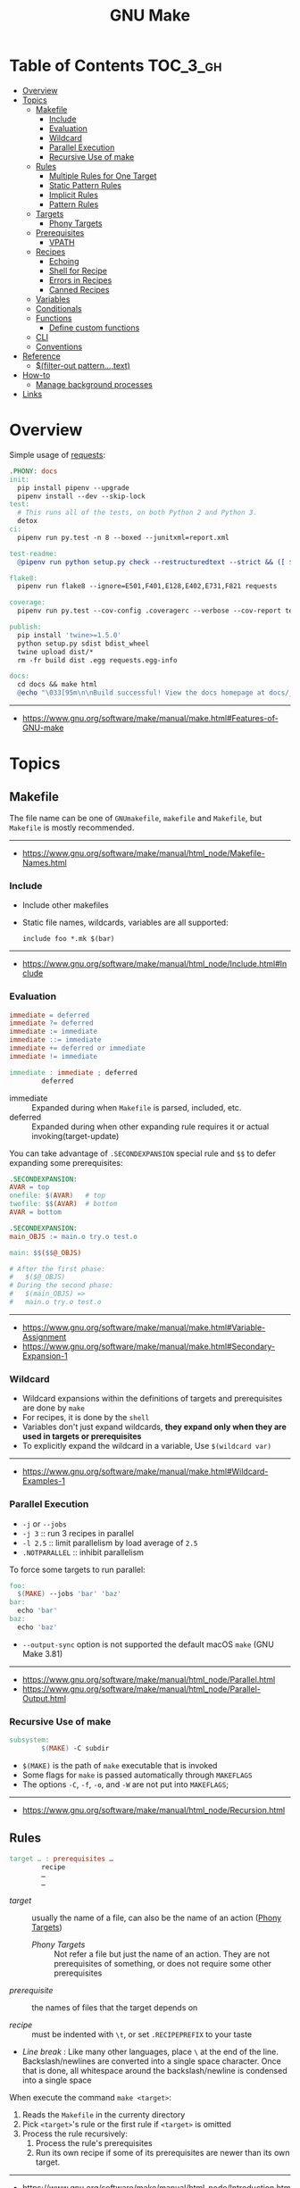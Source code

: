 #+TITLE: GNU Make

* Table of Contents :TOC_3_gh:
- [[#overview][Overview]]
- [[#topics][Topics]]
  - [[#makefile][Makefile]]
    - [[#include][Include]]
    - [[#evaluation][Evaluation]]
    - [[#wildcard][Wildcard]]
    - [[#parallel-execution][Parallel Execution]]
    - [[#recursive-use-of-make][Recursive Use of make]]
  - [[#rules][Rules]]
    - [[#multiple-rules-for-one-target][Multiple Rules for One Target]]
    - [[#static-pattern-rules][Static Pattern Rules]]
    - [[#implicit-rules][Implicit Rules]]
    - [[#pattern-rules][Pattern Rules]]
  - [[#targets][Targets]]
    - [[#phony-targets][Phony Targets]]
  - [[#prerequisites][Prerequisites]]
    - [[#vpath][VPATH]]
  - [[#recipes][Recipes]]
    - [[#echoing][Echoing]]
    - [[#shell-for-recipe][Shell for Recipe]]
    - [[#errors-in-recipes][Errors in Recipes]]
    - [[#canned-recipes][Canned Recipes]]
  - [[#variables][Variables]]
  - [[#conditionals][Conditionals]]
  - [[#functions][Functions]]
    - [[#define-custom-functions][Define custom functions]]
  - [[#cli][CLI]]
  - [[#conventions][Conventions]]
- [[#reference][Reference]]
  - [[#filter-out-patterntext][$(filter-out pattern…,text)]]
- [[#how-to][How-to]]
  - [[#manage-background-processes][Manage background processes]]
- [[#links][Links]]

* Overview
Simple usage of [[https://github.com/requests/requests/blob/master/Makefile][requests]]:
#+BEGIN_SRC makefile
  .PHONY: docs
  init:
    pip install pipenv --upgrade
    pipenv install --dev --skip-lock
  test:
    # This runs all of the tests, on both Python 2 and Python 3.
    detox
  ci:
    pipenv run py.test -n 8 --boxed --junitxml=report.xml

  test-readme:
    @pipenv run python setup.py check --restructuredtext --strict && ([ $$? -eq 0 ] && echo "README.rst and HISTORY.rst ok") || echo "Invalid markup in README.rst or HISTORY.rst!"

  flake8:
    pipenv run flake8 --ignore=E501,F401,E128,E402,E731,F821 requests

  coverage:
    pipenv run py.test --cov-config .coveragerc --verbose --cov-report term --cov-report xml --cov=requests tests

  publish:
    pip install 'twine>=1.5.0'
    python setup.py sdist bdist_wheel
    twine upload dist/*
    rm -fr build dist .egg requests.egg-info

  docs:
    cd docs && make html
    @echo "\033[95m\n\nBuild successful! View the docs homepage at docs/_build/html/index.html.\n\033[0m"
#+END_SRC
-----
- https://www.gnu.org/software/make/manual/make.html#Features-of-GNU-make

* Topics
** Makefile
The file name can be one of ~GNUmakefile~, ~makefile~ and ~Makefile~, but
~Makefile~ is mostly recommended.
-----
- https://www.gnu.org/software/make/manual/html_node/Makefile-Names.html

*** Include
- Include other makefiles
- Static file names, wildcards, variables are all supported:
  : include foo *.mk $(bar)
-----
- https://www.gnu.org/software/make/manual/html_node/Include.html#Include

*** Evaluation
#+BEGIN_SRC makefile
  immediate = deferred
  immediate ?= deferred
  immediate := immediate
  immediate ::= immediate
  immediate += deferred or immediate
  immediate != immediate

  immediate : immediate ; deferred
          deferred
#+END_SRC
- immediate :: Expanded during when ~Makefile~ is parsed, included, etc.
- deferred  :: Expanded during when other expanding rule requires it or actual invoking(target-update)

You can take advantage of ~.SECONDEXPANSION~ special rule and ~$$~ to defer expanding some prerequisites:
#+BEGIN_SRC makefile
  .SECONDEXPANSION:
  AVAR = top
  onefile: $(AVAR)   # top
  twofile: $$(AVAR)  # bottom
  AVAR = bottom
#+END_SRC

#+BEGIN_SRC makefile
  .SECONDEXPANSION:
  main_OBJS := main.o try.o test.o

  main: $$($$@_OBJS)

  # After the first phase:
  #   $($@_OBJS) 
  # During the second phase:
  #   $(main_OBJS) =>
  #   main.o try.o test.o
#+END_SRC

-----
- https://www.gnu.org/software/make/manual/make.html#Variable-Assignment
- https://www.gnu.org/software/make/manual/make.html#Secondary-Expansion-1

*** Wildcard
- Wildcard expansions within the definitions of targets and prerequisites are done by ~make~
- For recipes, it is done by the ~shell~
- Variables don't just expand wildcards, *they expand only when they are used in targets or prerequisites*
- To explicitly expand the wildcard in a variable, Use ~$(wildcard var)~

-----
- https://www.gnu.org/software/make/manual/make.html#Wildcard-Examples-1

*** Parallel Execution
- ~-j~ or ~--jobs~
- ~-j 3~   :: run 3 recipes in parallel
- ~-l 2.5~ :: limit parallelism by load average of ~2.5~
- ~.NOTPARALLEL~ :: inhibit parallelism

To force some targets to run parallel:
#+BEGIN_SRC makefile
  foo:
    $(MAKE) --jobs 'bar' 'baz'
  bar:
    echo 'bar'
  baz:
    echo 'baz'
#+END_SRC

- ~--output-sync~ option is not supported the default macOS ~make~ (GNU Make 3.81)

-----
- https://www.gnu.org/software/make/manual/html_node/Parallel.html
- https://www.gnu.org/software/make/manual/html_node/Parallel-Output.html

*** Recursive Use of make
#+BEGIN_SRC makefile
  subsystem:
          $(MAKE) -C subdir
#+END_SRC
- ~$(MAKE)~ is the path of ~make~ executable that is invoked
- Some flags for ~make~ is passed automatically through ~MAKEFLAGS~
- The options ~-C~, ~-f~, ~-o~, and ~-W~ are not put into ~MAKEFLAGS~; 
-----
- https://www.gnu.org/software/make/manual/html_node/Recursion.html

** Rules
#+BEGIN_SRC makefile
  target … : prerequisites …
          recipe
          …
          …
#+END_SRC
- /target/ ::
  usually the name of a file, can also be the name of an action ([[https://www.gnu.org/software/make/manual/make.html#Phony-Targets][Phony Targets]])
  - /Phony Targets/ ::
    Not refer a file but just the name of an action.
    They are not prerequisites of something, or does not require some other prerequisites

- /prerequisite/ ::
  the names of files that the target depends on

- /recipe/ ::
  must be indented with ~\t~, or set ~.RECIPEPREFIX~ to your taste

- /Line break/ :
   Like many other languages, place ~\~ at the end of the line.
   Backslash/newlines are converted into a single space character.
   Once that is done, all whitespace around the backslash/newline is condensed into a single space

When execute the command ~make <target>~:
1. Reads the ~Makefile~ in the currenty directory
2. Pick ~<target>~'s rule or the first rule if ~<target>~ is omitted
3. Process the rule recursively:
   1. Process the rule's prerequisites
   2. Run its own recipe if some of its prerequisites are newer than its own target.

-----
- https://www.gnu.org/software/make/manual/html_node/Introduction.html

*** Multiple Rules for One Target
- All the prerequisites mentioned in all the rules are *merged* into one list
- There can only be one recipe to be executed for a file.
- When there are serverl recipes for a file, ~make~ uses the last one given and prints an error message.
-----
- https://www.gnu.org/software/make/manual/make.html#Multiple-Rules-for-One-Target

*** Static Pattern Rules
#+BEGIN_SRC makefile
  objects = foo.o bar.o

  all: $(objects)

  $(objects): %.o: %.c
          $(CC) -c $(CFLAGS) $< -o $@
#+END_SRC
- Each pattern normally contains the character ~%~ just once.
- ~$<~ is the automatic variable that hold the name matched by ~%~
- ~$@~ is the automatic variable that hold the name of the target

-----
- https://www.gnu.org/software/make/manual/make.html#Syntax-of-Static-Pattern-Rules

*** Implicit Rules
- Each implicit rule has a target pattern and prerequisite patterns
- There are built-in rules for common languages

#+BEGIN_SRC makefile
  x: y.o z.o
#+END_SRC

when x.c, y.c and z.c all exist will execute:
#+BEGIN_SRC shell
  cc -c x.c -o x.o
  cc -c y.c -o y.o
  cc -c z.c -o z.o
  cc x.o y.o z.o -o x
  rm -f x.o
  rm -f y.o
  rm -f z.o
#+END_SRC
-----
- https://www.gnu.org/software/make/manual/make.html#Using-Implicit-Rules
- https://www.gnu.org/software/make/manual/make.html#Catalogue-of-Rules
- https://www.gnu.org/software/make/manual/make.html#Variables-Used-by-Implicit-Rules
- https://www.gnu.org/software/make/manual/make.html#Implicit-Rule-Search-Algorithm

*** Pattern Rules
- A pattern rule contains the character ~%~ (exactly one of them) in the target

#+BEGIN_SRC makefile
  # Specifies how to make a file n.o, with another file n.c as its prerequisite,
  # provided that n.c exists or can be made.
  %.o : %.c ; recipe…
#+END_SRC
-----
- https://www.gnu.org/software/make/manual/make.html#Defining-and-Redefining-Pattern-Rules

** Targets
- There are special built-in target names to adjust ~make~ behaviors
-----
- https://www.gnu.org/software/make/manual/make.html#Special-Targets

*** Phony Targets
- Prevent the name collision between files and actions
- Prevent rules from not being treated as a implicit rule.

#+BEGIN_SRC makefile
  .PHONY: clean
  clean:
          rm *.o temp
#+END_SRC

#+BEGIN_SRC makefile
  SUBDIRS = foo bar baz

  .PHONY: subdirs $(SUBDIRS)

  subdirs: $(SUBDIRS)

  $(SUBDIRS):
          $(MAKE) -C $@

  foo: baz
#+END_SRC
-----
- https://www.gnu.org/software/make/manual/make.html#Phony-Targets-1

** Prerequisites
- Normal ::
  Just a usual thing
- Order-only ::
  Placed after ~|~, just specify the dependency, but not triggers the target even if it's newer.

#+BEGIN_SRC makefile
  a: b
      touch a
  b: c
      touch b
  c:
      touch c
  x: | y
      touch x
  y: | z
      touch y
  z:
      touch z
#+END_SRC

#+BEGIN_EXAMPLE
  $ make a
  touch c
  touch b
  touch a
  $ make x
  touch z
  touch y
  touch x
  $ make a
  make: `a' is up to date.
  $ make x
  make: `x' is up to date.
  $ touch c
  $ make a
  touch b
  touch a
  $ touch z
  $ make x
  make: `x' is up to date.
  $ rm c
  $ make a
  touch c
  touch b
  touch a
  $ rm z
  $ make x
  touch z
#+END_EXAMPLE
-----
- https://www.gnu.org/software/make/manual/make.html#Types-of-Prerequisites
- https://stackoverflow.com/questions/24821611/order-only-prerequisites-not-working-correctly-in-gnu-make

*** VPATH
#+BEGIN_SRC makefile
  # 'src' and '../headers' are searched for all prerequisites
  VPATH = src:../headers
#+END_SRC

#+BEGIN_SRC makefile
  vpath %.c foo
  vpath %   blish
  vpath %.c bar

  vpath %.c # clear out for %.c
  vpath     # clear out for all
#+END_SRC
-----
- https://www.gnu.org/software/make/manual/make.html#VPATH_003a-Search-Path-for-All-Prerequisites 

** Recipes
*** Echoing
- Recipe lines are echoed by default
- When a line starts with ~@~, the echoing of that line is suppressed.
- The ~@~ is discarded before the line is passed to the shell.
#+BEGIN_SRC makefile
  @echo About to make distribution files
#+END_SRC
-----
- https://www.gnu.org/software/make/manual/make.html#Recipe-Echoing

*** Shell for Recipe
- ~SHELL = <path-to-shell>~
- ~.SHELLFLAGS = <flags>~
- ~.ONESHELL:~ to do all invokations in a shell
- Unlike most variables, the variable ~SHELL~ is never set from the environment.

-----
- https://www.gnu.org/software/make/manual/make.html#Using-One-Shell
- https://www.gnu.org/software/make/manual/make.html#Choosing-the-Shell-1

*** Errors in Recipes
#+BEGIN_SRC makefile
  clean:
          -rm -f *.o
#+END_SRC
- To ignore errors in a recipe line, write a ~-~ at the beginning of the line’s text
-----
- https://www.gnu.org/software/make/manual/make.html#Errors-in-Recipes

*** Canned Recipes
When the same sequence of commands is useful in making various targets:
#+BEGIN_SRC makefile
  define run-yacc =
  yacc $(firstword $^)
  mv y.tab.c $@
  endef

  foo.c : foo.y
          $(run-yacc)
#+END_SRC

** Variables
- Variable names like ~.UPPERCASE~ may be given special meaning in future versions of make.
- Variable names are *case-sensitive*
- It is traditional to use upper case letters in variable names
- It is recommended to use *lower case letters* for variable names that serve *internal purposes in the makefile*
- Every environment variable that ~make~ sees *when it starts up is transformed into* a ~make~ variable with the same name and value.
- *Explicit assignments will override the variables from environment.*
- When ~make~ runs a recipe, variables defined in the ~Makefile~ are placed into the environment of each shell.

#+BEGIN_SRC makefile
  # recursively expanded variable
  # -----------------------------
  foo = $(bar)
  bar = $(ugh)
  ugh = Huh?

  all:;echo $(foo)  # prints 'Huh?', by recursive expansion
#+END_SRC

#+BEGIN_SRC makefile
  # simply expanded variable
  # ------------------------
  # For GNU make, '::=' is equivalent to ':='
  # POSIX standard only supports '::='

  x := foo
  y := $(x) bar  # evaluated right away
  x := later

  all:
    echo $(y)  # prints 'foo bar'
    echo $(x)  # prints 'later'
#+END_SRC

#+BEGIN_SRC makefile
  foo := a.o b.o c.o
  bar := $(foo:.o=.c)    # substitution
  bar := $(foo:%.o=%.c)  # same as above
#+END_SRC

#+BEGIN_SRC makefile
  # like setdefulat
  FOO ?= bar  # set a value only if it’s not already set

  # Equivalent to above
  ifeq ($(origin FOO), undefined)
    FOO = bar
  endif
#+END_SRC
- [[https://www.gnu.org/software/make/manual/html_node/Origin-Function.html#Origin-Function][$(origin variable)]] :: tell the source of the variable, like ~undefined~, ~environment~, ~default~, etc.

#+BEGIN_SRC makefile
  # Set the ouptut of a shell execution to the variable
  hash != printf '\043'
  file_list != find . -name '*.c'

  # Equivalent to above
  hash := $(shell printf '\043')
  var := $(shell find . -name "*.c")
#+END_SRC

#+BEGIN_SRC makefile
  objects += another.o

  # Equivalent to above
  objects := $(objects) another.o
#+END_SRC

#+BEGIN_SRC makefile
  # Target specific variable, wil be inherited by dependent targets
  prog : CFLAGS = -g
  prog : prog.o foo.o bar.o

  EXTRA_CFLAGS =

  prog: private EXTRA_CFLAGS = -L/usr/local/lib  # not inherited
  prog: a.o b.o
#+END_SRC

-----
- https://www.gnu.org/software/make/manual/make.html#How-to-Use-Variables
- https://www.gnu.org/software/make/manual/html_node/Flavors.html#Flavors
- https://www.gnu.org/software/make/manual/make.html#Other-Special-Variables
- https://www.gnu.org/software/make/manual/make.html#Automatic-Variables-1
- https://www.gnu.org/software/make/manual/html_node/Target_002dspecific.html

** Conditionals
#+BEGIN_SRC makefile
  libs_for_gcc = -lgnu
  normal_libs =

  foo: $(objects)
  ifeq ($(CC),gcc)
          $(CC) -o foo $(objects) $(libs_for_gcc)
  else
          $(CC) -o foo $(objects) $(normal_libs)
  endif
#+END_SRC
-----
- https://www.gnu.org/software/make/manual/make.html#Conditional-Parts-of-Makefiles

** Functions
#+BEGIN_SRC makefile
  $(function arguments)
#+END_SRC
-----
- https://www.gnu.org/software/make/manual/html_node/Functions.html#Functions

*** Define custom functions
- There is no explicit function definition, but it can be mimicked using [[https://www.gnu.org/software/make/manual/html_node/Multi_002dLine.html#Multi_002dLine][define]] directive along with [[https://www.gnu.org/software/make/manual/html_node/Call-Function.html#Call-Function][$(call variable,param,param,…)]]

#+BEGIN_SRC makefile
  define foo
  echo $(1)
  endef

  bar:
      @$(call foo,'Hello World!')
#+END_SRC

** CLI
-----
- https://www.gnu.org/software/make/manual/make.html#How-to-Run-make
- https://www.gnu.org/software/make/manual/make.html#Summary-of-Options

** Conventions
- Every Makefile should contain this line:
  : SHELL = /bin/sh
-----
- https://www.gnu.org/software/make/manual/make.html#General-Conventions-for-Makefiles

* Reference
** [[https://www.gnu.org/software/make/manual/html_node/Text-Functions.html][$(filter-out pattern…,text)]]
#+BEGIN_SRC makefile
  objects=main1.o foo.o main2.o bar.o
  mains=main1.o main2.o
  $(filter-out $(mains),$(objects)) # foo.o bar.o
#+END_SRC

* How-to
** Manage background processes
- Write a pid file when running a background process using shell's ~$!~
- Clean up the process on stop

#+BEGIN_SRC makefile
  test: db
    pipenv run pytest

  db: db.pid

  db.pid:
    sls dynamodb start &> 'db.log' & echo "$$!" > 'db.pid'

  db-stop: PID  = $(shell cat db.pid)
  db-stop: PGID = $(shell ps -o pgid= $(PID))
  db-stop:
    -kill -INT -$(PGID)
    -rm 'db.pid'
#+END_SRC

* Links
- https://www.gnu.org/software/make/manual/make.html
